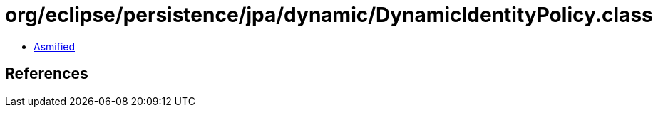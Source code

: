 = org/eclipse/persistence/jpa/dynamic/DynamicIdentityPolicy.class

 - link:DynamicIdentityPolicy-asmified.java[Asmified]

== References

